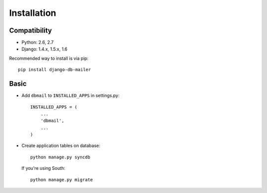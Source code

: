 Installation
============

Compatibility
-------------
* Python: 2.6, 2.7
* Django: 1.4.x, 1.5.x, 1.6


Recommended way to install is via pip::

  pip install django-db-mailer


.. _basic:

Basic
-----

* Add ``dbmail`` to ``INSTALLED_APPS`` in settings.py::

    INSTALLED_APPS = (
        ...
        'dbmail',
        ...
    )

* Create application tables on database::

    python manage.py syncdb

  If you're using South::

    python manage.py migrate

